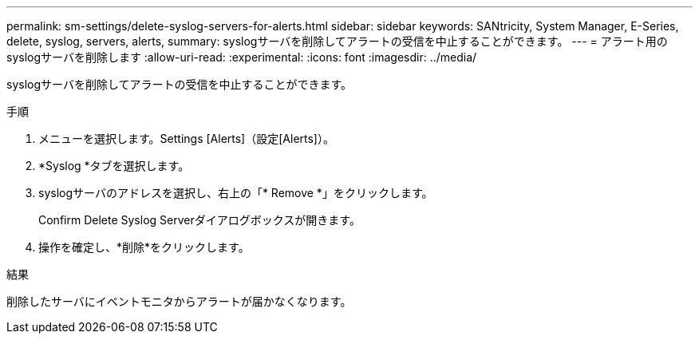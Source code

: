 ---
permalink: sm-settings/delete-syslog-servers-for-alerts.html 
sidebar: sidebar 
keywords: SANtricity, System Manager, E-Series, delete, syslog, servers, alerts, 
summary: syslogサーバを削除してアラートの受信を中止することができます。 
---
= アラート用のsyslogサーバを削除します
:allow-uri-read: 
:experimental: 
:icons: font
:imagesdir: ../media/


[role="lead"]
syslogサーバを削除してアラートの受信を中止することができます。

.手順
. メニューを選択します。Settings [Alerts]（設定[Alerts]）。
. *Syslog *タブを選択します。
. syslogサーバのアドレスを選択し、右上の「* Remove *」をクリックします。
+
Confirm Delete Syslog Serverダイアログボックスが開きます。

. 操作を確定し、*削除*をクリックします。


.結果
削除したサーバにイベントモニタからアラートが届かなくなります。
